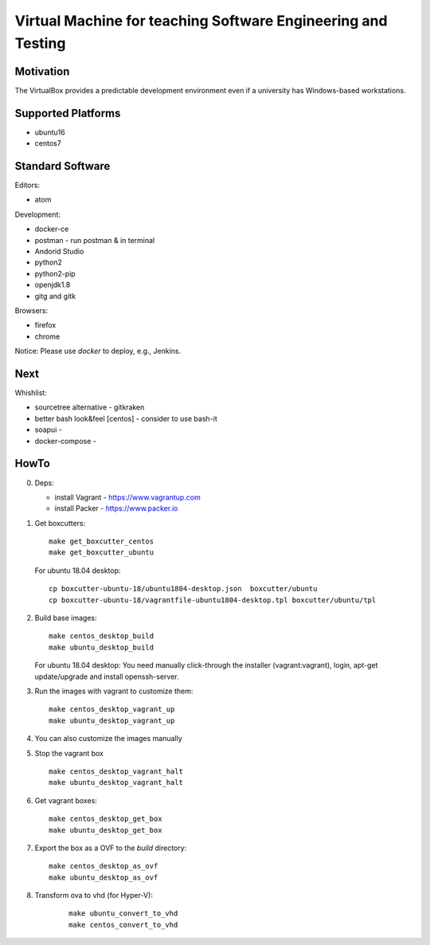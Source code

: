 =============================================================
Virtual Machine for teaching Software Engineering and Testing
=============================================================

Motivation
==========

The VirtualBox provides a predictable development environment even
if a university has Windows-based workstations.

Supported Platforms
===================

- ubuntu16
- centos7

Standard Software
=================

Editors:

- atom

Development:

- docker-ce
- postman - run postman & in terminal
- Andorid Studio
- python2
- python2-pip
- openjdk1.8
- gitg and gitk

Browsers:

- firefox
- chrome

Notice: Please use *docker* to deploy, e.g., Jenkins.

Next
====

Whishlist:

- sourcetree alternative - gitkraken
- better bash look&feel [centos] - consider to use bash-it
- soapui - 
- docker-compose -

HowTo
=====

0. Deps:

   - install Vagrant - https://www.vagrantup.com
   - install Packer - https://www.packer.io

1. Get boxcutters:

   ::

     make get_boxcutter_centos
     make get_boxcutter_ubuntu

   For ubuntu 18.04 desktop:

   ::

     cp boxcutter-ubuntu-18/ubuntu1804-desktop.json  boxcutter/ubuntu
     cp boxcutter-ubuntu-18/vagrantfile-ubuntu1804-desktop.tpl boxcutter/ubuntu/tpl

2. Build base images:

   ::

     make centos_desktop_build
     make ubuntu_desktop_build

   For ubuntu 18.04 desktop: You need manually click-through the installer (vagrant:vagrant), login, apt-get update/upgrade and install openssh-server.

3. Run the images with vagrant to customize them:

   ::

     make centos_desktop_vagrant_up
     make ubuntu_desktop_vagrant_up

4. You can also customize the images manually

5. Stop the vagrant box

   ::

     make centos_desktop_vagrant_halt
     make ubuntu_desktop_vagrant_halt

6. Get vagrant boxes:

   ::

     make centos_desktop_get_box
     make ubuntu_desktop_get_box

7. Export the box as a OVF to the *build* directory:

   ::

     make centos_desktop_as_ovf
     make ubuntu_desktop_as_ovf

8. Transform ova to vhd (for Hyper-V):

    ::

      make ubuntu_convert_to_vhd
      make centos_convert_to_vhd
